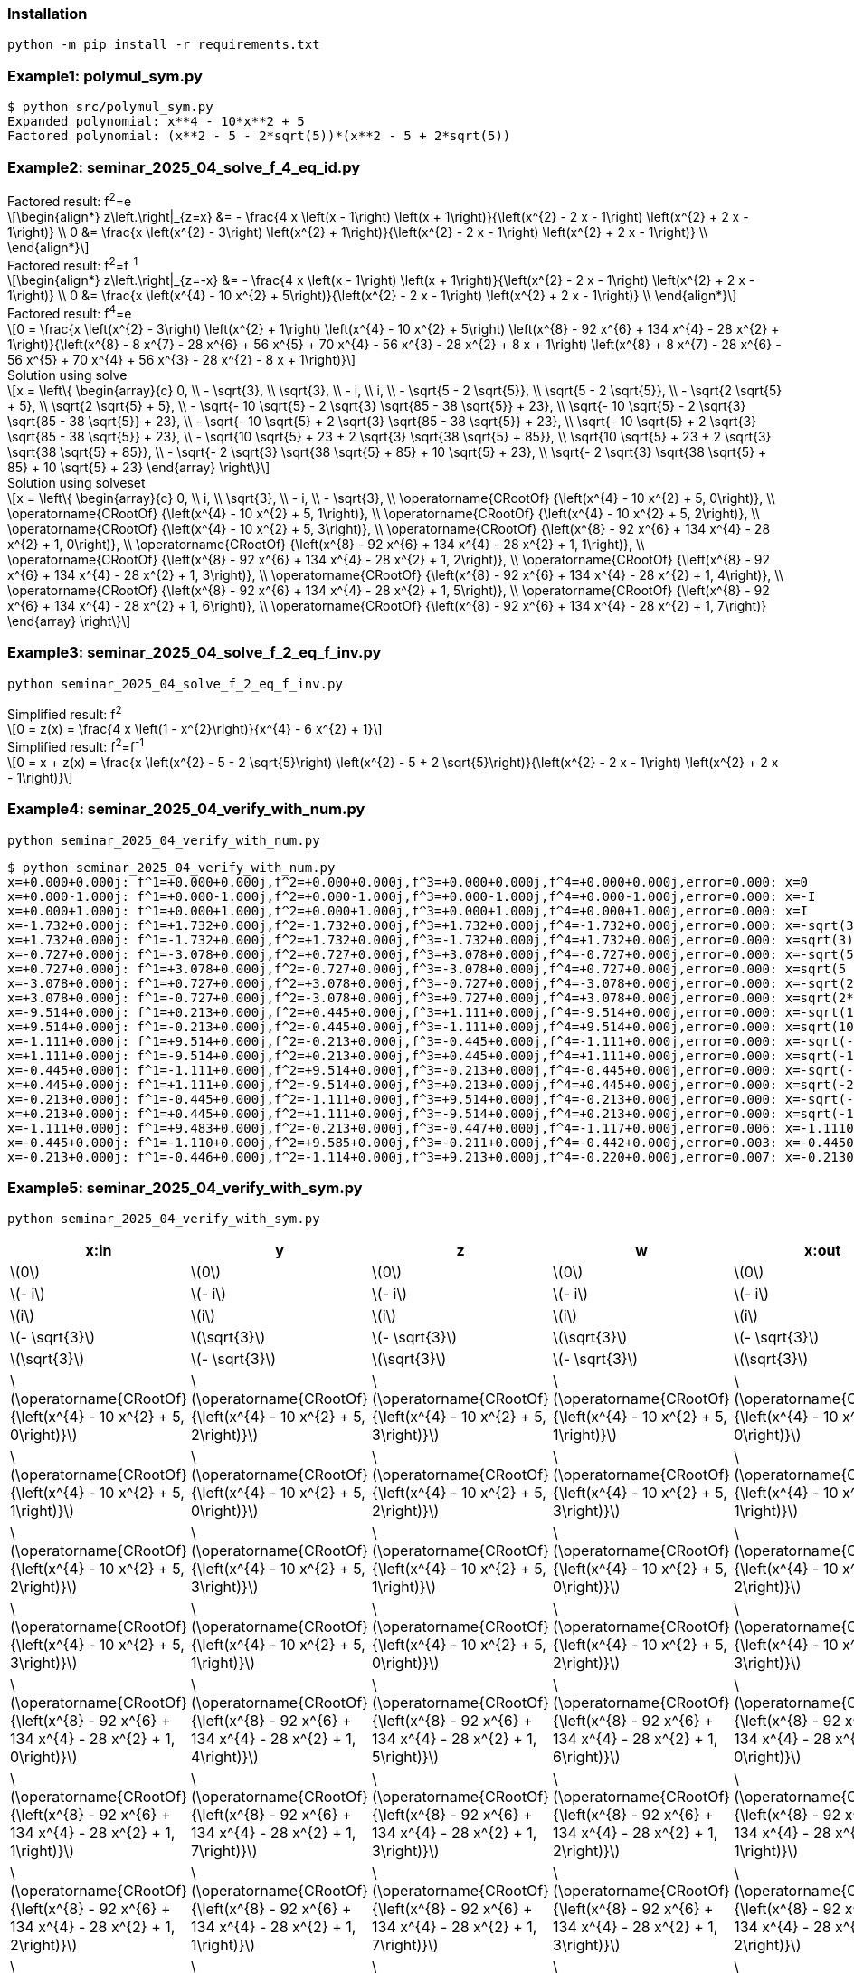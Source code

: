 :stem: latexmath

=== Installation

[source,shell]
----
python -m pip install -r requirements.txt
----

=== Example1: polymul_sym.py

[source,plaintext]
----
$ python src/polymul_sym.py 
Expanded polynomial: x**4 - 10*x**2 + 5
Factored polynomial: (x**2 - 5 - 2*sqrt(5))*(x**2 - 5 + 2*sqrt(5))
----

=== Example2: seminar_2025_04_solve_f_4_eq_id.py
[latexmath]
.Factored result: f^2^=e
++++
\begin{align*}
z\left.\right|_{z=x} &= - \frac{4 x \left(x - 1\right) \left(x + 1\right)}{\left(x^{2} - 2 x - 1\right) \left(x^{2} + 2 x - 1\right)} \\
0 &= \frac{x \left(x^{2} - 3\right) \left(x^{2} + 1\right)}{\left(x^{2} - 2 x - 1\right) \left(x^{2} + 2 x - 1\right)} \\
\end{align*}
++++

[latexmath]
.Factored result: f^2^=f^-1^
++++
\begin{align*}
z\left.\right|_{z=-x} &= - \frac{4 x \left(x - 1\right) \left(x + 1\right)}{\left(x^{2} - 2 x - 1\right) \left(x^{2} + 2 x - 1\right)} \\
0 &= \frac{x \left(x^{4} - 10 x^{2} + 5\right)}{\left(x^{2} - 2 x - 1\right) \left(x^{2} + 2 x - 1\right)} \\
\end{align*}
++++

[latexmath]
.Factored result: f^4^=e
++++
0 = \frac{x \left(x^{2} - 3\right) \left(x^{2} + 1\right) \left(x^{4} - 10 x^{2} + 5\right) \left(x^{8} - 92 x^{6} + 134 x^{4} - 28 x^{2} + 1\right)}{\left(x^{8} - 8 x^{7} - 28 x^{6} + 56 x^{5} + 70 x^{4} - 56 x^{3} - 28 x^{2} + 8 x + 1\right) \left(x^{8} + 8 x^{7} - 28 x^{6} - 56 x^{5} + 70 x^{4} + 56 x^{3} - 28 x^{2} - 8 x + 1\right)}
++++

[latexmath]
.Solution using solve
++++
x = \left\{
  \begin{array}{c}
    0, \\
    - \sqrt{3}, \\
    \sqrt{3}, \\
    - i, \\
    i, \\
    - \sqrt{5 - 2 \sqrt{5}}, \\
    \sqrt{5 - 2 \sqrt{5}}, \\
    - \sqrt{2 \sqrt{5} + 5}, \\
    \sqrt{2 \sqrt{5} + 5}, \\
    - \sqrt{- 10 \sqrt{5} - 2 \sqrt{3} \sqrt{85 - 38 \sqrt{5}} + 23}, \\
    \sqrt{- 10 \sqrt{5} - 2 \sqrt{3} \sqrt{85 - 38 \sqrt{5}} + 23}, \\
    - \sqrt{- 10 \sqrt{5} + 2 \sqrt{3} \sqrt{85 - 38 \sqrt{5}} + 23}, \\
    \sqrt{- 10 \sqrt{5} + 2 \sqrt{3} \sqrt{85 - 38 \sqrt{5}} + 23}, \\
    - \sqrt{10 \sqrt{5} + 23 + 2 \sqrt{3} \sqrt{38 \sqrt{5} + 85}}, \\
    \sqrt{10 \sqrt{5} + 23 + 2 \sqrt{3} \sqrt{38 \sqrt{5} + 85}}, \\
    - \sqrt{- 2 \sqrt{3} \sqrt{38 \sqrt{5} + 85} + 10 \sqrt{5} + 23}, \\
    \sqrt{- 2 \sqrt{3} \sqrt{38 \sqrt{5} + 85} + 10 \sqrt{5} + 23}
  \end{array}
\right\}
++++

[latexmath]
.Solution using solveset
++++
x = \left\{
  \begin{array}{c}
    0, \\
    i, \\
    \sqrt{3}, \\
    - i, \\
    - \sqrt{3}, \\
    \operatorname{CRootOf} {\left(x^{4} - 10 x^{2} + 5, 0\right)}, \\
    \operatorname{CRootOf} {\left(x^{4} - 10 x^{2} + 5, 1\right)}, \\
    \operatorname{CRootOf} {\left(x^{4} - 10 x^{2} + 5, 2\right)}, \\
    \operatorname{CRootOf} {\left(x^{4} - 10 x^{2} + 5, 3\right)}, \\
    \operatorname{CRootOf} {\left(x^{8} - 92 x^{6} + 134 x^{4} - 28 x^{2} + 1, 0\right)}, \\
    \operatorname{CRootOf} {\left(x^{8} - 92 x^{6} + 134 x^{4} - 28 x^{2} + 1, 1\right)}, \\
    \operatorname{CRootOf} {\left(x^{8} - 92 x^{6} + 134 x^{4} - 28 x^{2} + 1, 2\right)}, \\
    \operatorname{CRootOf} {\left(x^{8} - 92 x^{6} + 134 x^{4} - 28 x^{2} + 1, 3\right)}, \\
    \operatorname{CRootOf} {\left(x^{8} - 92 x^{6} + 134 x^{4} - 28 x^{2} + 1, 4\right)}, \\
    \operatorname{CRootOf} {\left(x^{8} - 92 x^{6} + 134 x^{4} - 28 x^{2} + 1, 5\right)}, \\
    \operatorname{CRootOf} {\left(x^{8} - 92 x^{6} + 134 x^{4} - 28 x^{2} + 1, 6\right)}, \\
    \operatorname{CRootOf} {\left(x^{8} - 92 x^{6} + 134 x^{4} - 28 x^{2} + 1, 7\right)}
  \end{array}
\right\}
++++

=== Example3: seminar_2025_04_solve_f_2_eq_f_inv.py

[source,shell]
----
python seminar_2025_04_solve_f_2_eq_f_inv.py
----

[latexmath]
.Simplified result: f^2^
++++
0 = z(x) = \frac{4 x \left(1 - x^{2}\right)}{x^{4} - 6 x^{2} + 1}
++++

[latexmath]
.Simplified result: f^2^=f^-1^
++++
0 = x + z(x) = \frac{x \left(x^{2} - 5 - 2 \sqrt{5}\right) \left(x^{2} - 5 + 2 \sqrt{5}\right)}{\left(x^{2} - 2 x - 1\right) \left(x^{2} + 2 x - 1\right)}
++++

=== Example4: seminar_2025_04_verify_with_num.py

[source,shell]
----
python seminar_2025_04_verify_with_num.py
----


[source,plaintext]
----
$ python seminar_2025_04_verify_with_num.py
x=+0.000+0.000j: f^1=+0.000+0.000j,f^2=+0.000+0.000j,f^3=+0.000+0.000j,f^4=+0.000+0.000j,error=0.000: x=0
x=+0.000-1.000j: f^1=+0.000-1.000j,f^2=+0.000-1.000j,f^3=+0.000-1.000j,f^4=+0.000-1.000j,error=0.000: x=-I
x=+0.000+1.000j: f^1=+0.000+1.000j,f^2=+0.000+1.000j,f^3=+0.000+1.000j,f^4=+0.000+1.000j,error=0.000: x=I
x=-1.732+0.000j: f^1=+1.732+0.000j,f^2=-1.732+0.000j,f^3=+1.732+0.000j,f^4=-1.732+0.000j,error=0.000: x=-sqrt(3)
x=+1.732+0.000j: f^1=-1.732+0.000j,f^2=+1.732+0.000j,f^3=-1.732+0.000j,f^4=+1.732+0.000j,error=0.000: x=sqrt(3)
x=-0.727+0.000j: f^1=-3.078+0.000j,f^2=+0.727+0.000j,f^3=+3.078+0.000j,f^4=-0.727+0.000j,error=0.000: x=-sqrt(5 - 2*sqrt(5))
x=+0.727+0.000j: f^1=+3.078+0.000j,f^2=-0.727+0.000j,f^3=-3.078+0.000j,f^4=+0.727+0.000j,error=0.000: x=sqrt(5 - 2*sqrt(5))
x=-3.078+0.000j: f^1=+0.727+0.000j,f^2=+3.078+0.000j,f^3=-0.727+0.000j,f^4=-3.078+0.000j,error=0.000: x=-sqrt(2*sqrt(5) + 5)
x=+3.078+0.000j: f^1=-0.727+0.000j,f^2=-3.078+0.000j,f^3=+0.727+0.000j,f^4=+3.078+0.000j,error=0.000: x=sqrt(2*sqrt(5) + 5)
x=-9.514+0.000j: f^1=+0.213+0.000j,f^2=+0.445+0.000j,f^3=+1.111+0.000j,f^4=-9.514+0.000j,error=0.000: x=-sqrt(10*sqrt(5) + 23 + 2*sqrt(114*sqrt(5) + 255))
x=+9.514+0.000j: f^1=-0.213+0.000j,f^2=-0.445+0.000j,f^3=-1.111+0.000j,f^4=+9.514+0.000j,error=0.000: x=sqrt(10*sqrt(5) + 23 + 2*sqrt(114*sqrt(5) + 255))
x=-1.111+0.000j: f^1=+9.514+0.000j,f^2=-0.213+0.000j,f^3=-0.445+0.000j,f^4=-1.111+0.000j,error=0.000: x=-sqrt(-10*sqrt(5) + 2*sqrt(255 - 114*sqrt(5)) + 23)
x=+1.111+0.000j: f^1=-9.514+0.000j,f^2=+0.213+0.000j,f^3=+0.445+0.000j,f^4=+1.111+0.000j,error=0.000: x=sqrt(-10*sqrt(5) + 2*sqrt(255 - 114*sqrt(5)) + 23)
x=-0.445+0.000j: f^1=-1.111+0.000j,f^2=+9.514+0.000j,f^3=-0.213+0.000j,f^4=-0.445+0.000j,error=0.000: x=-sqrt(-2*sqrt(114*sqrt(5) + 255) + 10*sqrt(5) + 23)
x=+0.445+0.000j: f^1=+1.111+0.000j,f^2=-9.514+0.000j,f^3=+0.213+0.000j,f^4=+0.445+0.000j,error=0.000: x=sqrt(-2*sqrt(114*sqrt(5) + 255) + 10*sqrt(5) + 23)
x=-0.213+0.000j: f^1=-0.445+0.000j,f^2=-1.111+0.000j,f^3=+9.514+0.000j,f^4=-0.213+0.000j,error=0.000: x=-sqrt(-10*sqrt(5) - 2*sqrt(255 - 114*sqrt(5)) + 23)
x=+0.213+0.000j: f^1=+0.445+0.000j,f^2=+1.111+0.000j,f^3=-9.514+0.000j,f^4=+0.213+0.000j,error=0.000: x=sqrt(-10*sqrt(5) - 2*sqrt(255 - 114*sqrt(5)) + 23)
x=-1.111+0.000j: f^1=+9.483+0.000j,f^2=-0.213+0.000j,f^3=-0.447+0.000j,f^4=-1.117+0.000j,error=0.006: x=-1.11100000000000
x=-0.445+0.000j: f^1=-1.110+0.000j,f^2=+9.585+0.000j,f^3=-0.211+0.000j,f^4=-0.442+0.000j,error=0.003: x=-0.445000000000000
x=-0.213+0.000j: f^1=-0.446+0.000j,f^2=-1.114+0.000j,f^3=+9.213+0.000j,f^4=-0.220+0.000j,error=0.007: x=-0.213000000000000
----

=== Example5: seminar_2025_04_verify_with_sym.py

[source,shell]
----
python seminar_2025_04_verify_with_sym.py 
----

[options="header, autowidth"]
|===
|x:in |y |z |w |x:out |error
|  latexmath:[0] |  latexmath:[0] |  latexmath:[0] |  latexmath:[0] |  latexmath:[0] |0
|  latexmath:[- i] |  latexmath:[- i] |  latexmath:[- i] |  latexmath:[- i] |  latexmath:[- i] |0
|  latexmath:[i] |  latexmath:[i] |  latexmath:[i] |  latexmath:[i] |  latexmath:[i] |0
|  latexmath:[- \sqrt{3}] |  latexmath:[\sqrt{3}] |  latexmath:[- \sqrt{3}] |  latexmath:[\sqrt{3}] |  latexmath:[- \sqrt{3}] |0
|  latexmath:[\sqrt{3}] |  latexmath:[- \sqrt{3}] |  latexmath:[\sqrt{3}] |  latexmath:[- \sqrt{3}] |  latexmath:[\sqrt{3}] |0
|  latexmath:[\operatorname{CRootOf} {\left(x^{4} - 10 x^{2} + 5, 0\right)}] |  latexmath:[\operatorname{CRootOf} {\left(x^{4} - 10 x^{2} + 5, 2\right)}] |  latexmath:[\operatorname{CRootOf} {\left(x^{4} - 10 x^{2} + 5, 3\right)}] |  latexmath:[\operatorname{CRootOf} {\left(x^{4} - 10 x^{2} + 5, 1\right)}] |  latexmath:[\operatorname{CRootOf} {\left(x^{4} - 10 x^{2} + 5, 0\right)}] |0
|  latexmath:[\operatorname{CRootOf} {\left(x^{4} - 10 x^{2} + 5, 1\right)}] |  latexmath:[\operatorname{CRootOf} {\left(x^{4} - 10 x^{2} + 5, 0\right)}] |  latexmath:[\operatorname{CRootOf} {\left(x^{4} - 10 x^{2} + 5, 2\right)}] |  latexmath:[\operatorname{CRootOf} {\left(x^{4} - 10 x^{2} + 5, 3\right)}] |  latexmath:[\operatorname{CRootOf} {\left(x^{4} - 10 x^{2} + 5, 1\right)}] |0
|  latexmath:[\operatorname{CRootOf} {\left(x^{4} - 10 x^{2} + 5, 2\right)}] |  latexmath:[\operatorname{CRootOf} {\left(x^{4} - 10 x^{2} + 5, 3\right)}] |  latexmath:[\operatorname{CRootOf} {\left(x^{4} - 10 x^{2} + 5, 1\right)}] |  latexmath:[\operatorname{CRootOf} {\left(x^{4} - 10 x^{2} + 5, 0\right)}] |  latexmath:[\operatorname{CRootOf} {\left(x^{4} - 10 x^{2} + 5, 2\right)}] |0
|  latexmath:[\operatorname{CRootOf} {\left(x^{4} - 10 x^{2} + 5, 3\right)}] |  latexmath:[\operatorname{CRootOf} {\left(x^{4} - 10 x^{2} + 5, 1\right)}] |  latexmath:[\operatorname{CRootOf} {\left(x^{4} - 10 x^{2} + 5, 0\right)}] |  latexmath:[\operatorname{CRootOf} {\left(x^{4} - 10 x^{2} + 5, 2\right)}] |  latexmath:[\operatorname{CRootOf} {\left(x^{4} - 10 x^{2} + 5, 3\right)}] |0
|  latexmath:[\operatorname{CRootOf} {\left(x^{8} - 92 x^{6} + 134 x^{4} - 28 x^{2} + 1, 0\right)}] |  latexmath:[\operatorname{CRootOf} {\left(x^{8} - 92 x^{6} + 134 x^{4} - 28 x^{2} + 1, 4\right)}] |  latexmath:[\operatorname{CRootOf} {\left(x^{8} - 92 x^{6} + 134 x^{4} - 28 x^{2} + 1, 5\right)}] |  latexmath:[\operatorname{CRootOf} {\left(x^{8} - 92 x^{6} + 134 x^{4} - 28 x^{2} + 1, 6\right)}] |  latexmath:[\operatorname{CRootOf} {\left(x^{8} - 92 x^{6} + 134 x^{4} - 28 x^{2} + 1, 0\right)}] |0
|  latexmath:[\operatorname{CRootOf} {\left(x^{8} - 92 x^{6} + 134 x^{4} - 28 x^{2} + 1, 1\right)}] |  latexmath:[\operatorname{CRootOf} {\left(x^{8} - 92 x^{6} + 134 x^{4} - 28 x^{2} + 1, 7\right)}] |  latexmath:[\operatorname{CRootOf} {\left(x^{8} - 92 x^{6} + 134 x^{4} - 28 x^{2} + 1, 3\right)}] |  latexmath:[\operatorname{CRootOf} {\left(x^{8} - 92 x^{6} + 134 x^{4} - 28 x^{2} + 1, 2\right)}] |  latexmath:[\operatorname{CRootOf} {\left(x^{8} - 92 x^{6} + 134 x^{4} - 28 x^{2} + 1, 1\right)}] |0
|  latexmath:[\operatorname{CRootOf} {\left(x^{8} - 92 x^{6} + 134 x^{4} - 28 x^{2} + 1, 2\right)}] |  latexmath:[\operatorname{CRootOf} {\left(x^{8} - 92 x^{6} + 134 x^{4} - 28 x^{2} + 1, 1\right)}] |  latexmath:[\operatorname{CRootOf} {\left(x^{8} - 92 x^{6} + 134 x^{4} - 28 x^{2} + 1, 7\right)}] |  latexmath:[\operatorname{CRootOf} {\left(x^{8} - 92 x^{6} + 134 x^{4} - 28 x^{2} + 1, 3\right)}] |  latexmath:[\operatorname{CRootOf} {\left(x^{8} - 92 x^{6} + 134 x^{4} - 28 x^{2} + 1, 2\right)}] |0
|  latexmath:[\operatorname{CRootOf} {\left(x^{8} - 92 x^{6} + 134 x^{4} - 28 x^{2} + 1, 3\right)}] |  latexmath:[\operatorname{CRootOf} {\left(x^{8} - 92 x^{6} + 134 x^{4} - 28 x^{2} + 1, 2\right)}] |  latexmath:[\operatorname{CRootOf} {\left(x^{8} - 92 x^{6} + 134 x^{4} - 28 x^{2} + 1, 1\right)}] |  latexmath:[\operatorname{CRootOf} {\left(x^{8} - 92 x^{6} + 134 x^{4} - 28 x^{2} + 1, 7\right)}] |  latexmath:[\operatorname{CRootOf} {\left(x^{8} - 92 x^{6} + 134 x^{4} - 28 x^{2} + 1, 3\right)}] |0
|  latexmath:[\operatorname{CRootOf} {\left(x^{8} - 92 x^{6} + 134 x^{4} - 28 x^{2} + 1, 4\right)}] |  latexmath:[\operatorname{CRootOf} {\left(x^{8} - 92 x^{6} + 134 x^{4} - 28 x^{2} + 1, 5\right)}] |  latexmath:[\operatorname{CRootOf} {\left(x^{8} - 92 x^{6} + 134 x^{4} - 28 x^{2} + 1, 6\right)}] |  latexmath:[\operatorname{CRootOf} {\left(x^{8} - 92 x^{6} + 134 x^{4} - 28 x^{2} + 1, 0\right)}] |  latexmath:[\operatorname{CRootOf} {\left(x^{8} - 92 x^{6} + 134 x^{4} - 28 x^{2} + 1, 4\right)}] |0
|  latexmath:[\operatorname{CRootOf} {\left(x^{8} - 92 x^{6} + 134 x^{4} - 28 x^{2} + 1, 5\right)}] |  latexmath:[\operatorname{CRootOf} {\left(x^{8} - 92 x^{6} + 134 x^{4} - 28 x^{2} + 1, 6\right)}] |  latexmath:[\operatorname{CRootOf} {\left(x^{8} - 92 x^{6} + 134 x^{4} - 28 x^{2} + 1, 0\right)}] |  latexmath:[\operatorname{CRootOf} {\left(x^{8} - 92 x^{6} + 134 x^{4} - 28 x^{2} + 1, 4\right)}] |  latexmath:[\operatorname{CRootOf} {\left(x^{8} - 92 x^{6} + 134 x^{4} - 28 x^{2} + 1, 5\right)}] |0
|  latexmath:[\operatorname{CRootOf} {\left(x^{8} - 92 x^{6} + 134 x^{4} - 28 x^{2} + 1, 6\right)}] |  latexmath:[\operatorname{CRootOf} {\left(x^{8} - 92 x^{6} + 134 x^{4} - 28 x^{2} + 1, 0\right)}] |  latexmath:[\operatorname{CRootOf} {\left(x^{8} - 92 x^{6} + 134 x^{4} - 28 x^{2} + 1, 4\right)}] |  latexmath:[\operatorname{CRootOf} {\left(x^{8} - 92 x^{6} + 134 x^{4} - 28 x^{2} + 1, 5\right)}] |  latexmath:[\operatorname{CRootOf} {\left(x^{8} - 92 x^{6} + 134 x^{4} - 28 x^{2} + 1, 6\right)}] |0
|  latexmath:[\operatorname{CRootOf} {\left(x^{8} - 92 x^{6} + 134 x^{4} - 28 x^{2} + 1, 7\right)}] |  latexmath:[\operatorname{CRootOf} {\left(x^{8} - 92 x^{6} + 134 x^{4} - 28 x^{2} + 1, 3\right)}] |  latexmath:[\operatorname{CRootOf} {\left(x^{8} - 92 x^{6} + 134 x^{4} - 28 x^{2} + 1, 2\right)}] |  latexmath:[\operatorname{CRootOf} {\left(x^{8} - 92 x^{6} + 134 x^{4} - 28 x^{2} + 1, 1\right)}] |  latexmath:[\operatorname{CRootOf} {\left(x^{8} - 92 x^{6} + 134 x^{4} - 28 x^{2} + 1, 7\right)}] |0
|===
